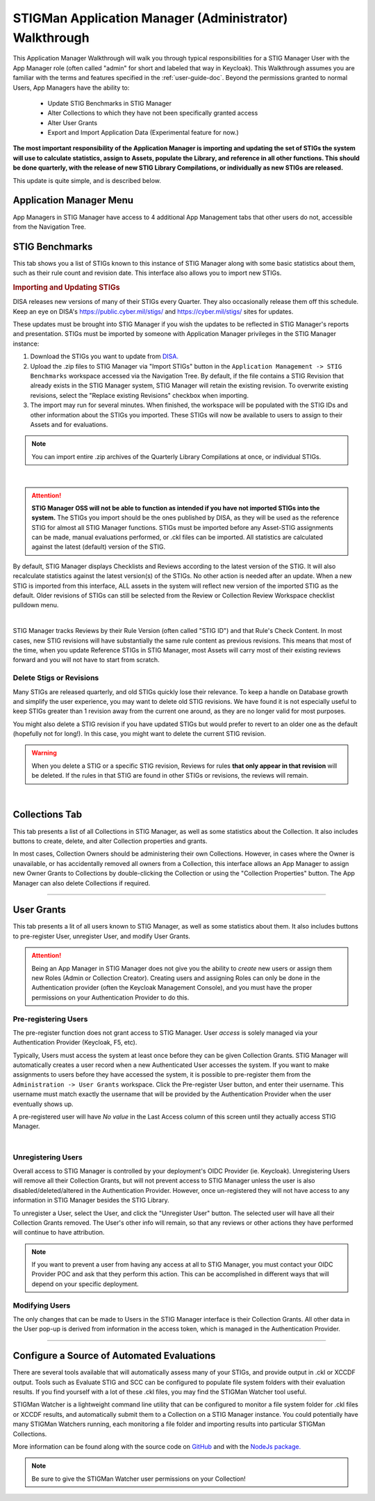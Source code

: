 .. _admin-quickstart:


STIGMan Application Manager (Administrator) Walkthrough
########################################################################


This Application Manager Walkthrough will walk you through typical responsibilities for a STIG Manager User with the App Manager role (often called "admin" for short and labeled that way in Keycloak). This Walkthrough assumes you are familiar with the terms and features specified in the :ref:`user-guide-doc`.
Beyond the permissions granted to normal Users, App Managers have the ability to:

   * Update STIG Benchmarks in STIG Manager
   * Alter Collections to which they have not been specifically granted access
   * Alter User Grants
   * Export and Import Application Data (Experimental feature for now.)


**The most important responsibility of the Application Manager is importing and updating the set of STIGs the system will use to calculate statistics, assign to Assets, populate the Library, and reference in all other functions.  This should be done quarterly, with the release of new STIG Library Compilations,  or individually as new STIGs are released.**

This update is quite simple, and is described below. 


Application Manager Menu
============================

App Managers in STIG Manager have access to 4 additional App Management tabs that other users do not, accessible from the Navigation Tree.


.. _stig-import:
.. _stig-updates:

STIG Benchmarks
============================


This tab shows you a list of STIGs known to this instance of STIG Manager along with some basic statistics about them, such as their rule count and revision date. This interface also allows you to import new STIGs. 

.. rubric:: Importing and Updating STIGs

DISA releases new versions of many of their STIGs every Quarter.  They also occasionally release them off this schedule. Keep an eye on DISA's  `https://public.cyber.mil/stigs/ <https://public.cyber.mil/stigs/>`_ and `https://cyber.mil/stigs/ <https://cyber.mil/stigs/>`_ sites for updates. 

These updates must be brought into STIG Manager if you wish the updates to be reflected in STIG Manager's reports and presentation. STIGs must be imported by someone with Application Manager privileges in the STIG Manager instance:

#. Download the STIGs you want to update from `DISA. <https://public.cyber.mil/stigs/>`_
#. Upload the .zip files to STIG Manager via "Import STIGs" button in the ``Application Management -> STIG Benchmarks`` workspace accessed via the Navigation Tree. By default, if the file contains a STIG Revision that already exists in the STIG Manager system, STIG Manager will retain the existing revision. To overwrite existing revisions, select the "Replace existing Revisions" checkbox when importing.
#. The import may run for several minutes. When finished, the workspace will be populated with the STIG IDs and other information about the STIGs you imported.  These STIGs will now be available to users to assign to their Assets and for evaluations.

.. note::
  You can import entire .zip archives of the Quarterly Library Compilations at once, or individual STIGs. 

.. thumbnail:: /assets/images/admin-stigs.png
   :width: 50% 
   :show_caption: True
   :alt: STIG Management
   :title: STIG Management

|

.. ATTENTION::
   **STIG Manager OSS will not be able to function as intended if you have not imported STIGs into the system.** The STIGs you import should be the ones published by DISA, as they will be used as the reference STIG for almost all STIG Manager functions.  STIGs must be imported before any Asset-STIG assignments can be made, manual evaluations performed, or .ckl files can be imported. All statistics are calculated against the latest (default) version of the STIG.



By default, STIG Manager displays Checklists and Reviews according to the latest version of the STIG.  It will also recalculate statistics against the latest version(s) of the STIGs. No other action is needed after an update. When a new STIG is imported from this interface, ALL assets in the system will reflect new version of the imported STIG as the default. Older revisions of STIGs can still be selected from the Review or Collection Review Workspace checklist pulldown menu. 


.. thumbnail:: /assets/images/asset-review-stig-revisions.png
      :width: 50% 
      :show_caption: True
      :title: STIG Revision Selection

|


STIG Manager tracks Reviews by their Rule Version (often called "STIG ID") and that Rule's Check Content. In most cases, new STIG revisions will have substantially the same rule content as previous revisions. This means that most of the time, when you update Reference STIGs in STIG Manager, most Assets will carry most of their existing reviews forward and you will not have to start from scratch.

.. _stig-delete:

Delete Stigs or Revisions
-------------------------------

Many STIGs are released quarterly, and old STIGs quickly lose their relevance.  To keep a handle on Database growth and simplify the user experience, you may want to delete old STIG revisions. We have found it is not especially useful to keep STIGs greater than 1 revision away from the current one around, as they are no longer valid for most purposes. 

You might also delete a STIG revision if you have updated STIGs but would prefer to revert to an older one as the default (hopefully not for long!).  In this case, you might want to delete the current STIG revision.  

.. warning::
      When you delete a STIG or a specific STIG revision, Reviews for rules **that only appear in that revision** will be deleted. If the rules in that STIG are found in other STIGs or revisions, the reviews will remain.


|




Collections Tab
============================

This tab presents a list of all Collections in STIG Manager, as well as some statistics about the Collection.  It also includes buttons to create, delete, and alter Collection properties and grants. 

In most cases, Collection Owners should be administering their own Collections. However, in cases where the Owner is unavailable, or has accidentally removed all owners from a Collection, this interface allows an App Manager to assign new Owner Grants to Collections by double-clicking the Collection or using the "Collection Properties" button. The App Manager can also delete Collections if required.

.. thumbnail:: /assets/images/admin-collections.png
   :width: 50% 
   :show_caption: True
   :alt: Collection Admin
   :title: Collection Admin


----------------------------------

.. _pre-registering-users:

User Grants
============================

This tab presents a lit of all users known to STIG Manager, as well as some statistics about them. 
It also includes buttons to pre-register User, unregister User, and modify User Grants. 


.. ATTENTION::
   Being an App Manager in STIG Manager does not give you the ability to *create* new users or assign them new Roles (Admin or Collection Creator). Creating users and assigning Roles can only be done in the Authentication provider (often the Keycloak Management Console), and you must have the proper permissions on your Authentication Provider to do this.

Pre-registering Users
----------------------------

The pre-register function does not grant access to STIG Manager. User *access* is solely managed via your Authentication Provider (Keycloak, F5, etc). 

Typically, Users must access the system at least once before they can be given Collection Grants.  STIG Manager will automatically creates a user record when a new Authenticated User accesses the system.  If you want to make assignments to users before they have accessed the system, it is possible to pre-register them from the ``Administration -> User Grants`` workspace.  Click the Pre-register User button, and enter their username. This username must match exactly the username that will be provided by the Authentication Provider when the user eventually shows up. 

A pre-registered user will have *No value* in the Last Access column of this screen until they actually access STIG Manager. 


.. thumbnail:: /assets/images/user-admin-prereg-button.png
      :width: 50% 
      :show_caption: True
      :title: Pre-register User button

.. thumbnail:: /assets/images/user-admin-prereg-popup.png
      :width: 50% 
      :show_caption: True
      :title: Pre-register User popup

|

.. _deregistering-users:
.. _unregistering-users:
.. _delete-user:


Unregistering Users
--------------------------

Overall access to STIG Manager is controlled by your deployment's OIDC Provider (ie. Keycloak).  Unregistering Users will remove all their Collection Grants, but will not prevent access to STIG Manager unless the user is also disabled/deleted/altered in the Authentication Provider.  However, once un-registered they will not have access to any information in STIG Manager besides the STIG Library. 

To unregister a User, select the User, and click the "Unregister User" button. The selected user will have all their Collection Grants removed.  The User's other info will remain, so that any reviews or other actions they have performed will continue to have attribution. 


.. note::
      If you want to prevent a user from having any access at all to STIG Manager, you must contact your OIDC Provider POC and ask that they perform this action. This can be accomplished in different ways that will depend on your specific deployment. 


Modifying Users
-----------------------

The only changes that can be made to Users in the STIG Manager interface is their Collection Grants. All other data in the User pop-up is derived from information in the access token, which is managed in the Authentication Provider.

.. thumbnail:: /assets/images/userAdmin.png
   :width: 50% 
   :show_caption: True
   :alt: User Admin
   :title: User Admin


-------------------------------


.. _automated-imports:

Configure a Source of Automated Evaluations
==================================================

There are several tools available that will automatically assess many of your STIGs, and provide output in .ckl or XCCDF output.  Tools such as Evaluate STIG and SCC can be configured to populate file system folders with their evaluation results. If you find yourself with a lot of these .ckl files, you may find the STIGMan Watcher tool useful.  

STIGMan Watcher is a lightweight command line utility that can be configured to monitor a file system folder for .ckl files or XCCDF results, and automatically submit them to a Collection on a STIG Manager instance.  You could potentially have many STIGMan Watchers running, each monitoring a file folder and importing results into particular STIGMan Collections. 

More information can be found along with the source code on `GitHub <https://github.com/NUWCDIVNPT/stigman-watcher>`_ and with the `NodeJs package. <https://www.npmjs.com/package/stigman-watcher>`_


.. note::
   Be sure to give the STIGMan Watcher user permissions on your Collection!

